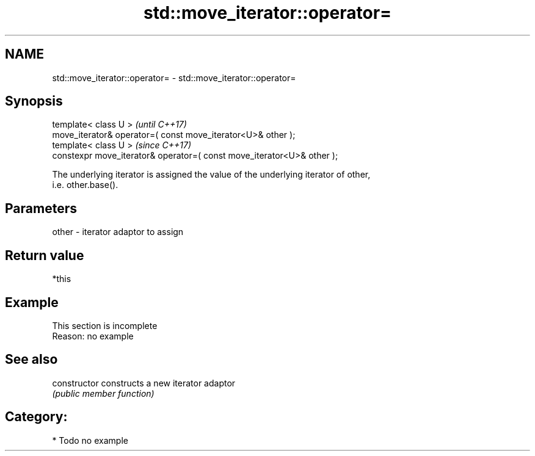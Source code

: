 .TH std::move_iterator::operator= 3 "2019.03.28" "http://cppreference.com" "C++ Standard Libary"
.SH NAME
std::move_iterator::operator= \- std::move_iterator::operator=

.SH Synopsis
   template< class U >                                                   \fI(until C++17)\fP
   move_iterator& operator=( const move_iterator<U>& other );
   template< class U >                                                   \fI(since C++17)\fP
   constexpr move_iterator& operator=( const move_iterator<U>& other );

   The underlying iterator is assigned the value of the underlying iterator of other,
   i.e. other.base().

.SH Parameters

   other - iterator adaptor to assign

.SH Return value

   *this

.SH Example

    This section is incomplete
    Reason: no example

.SH See also

   constructor   constructs a new iterator adaptor
                 \fI(public member function)\fP 

.SH Category:

     * Todo no example

